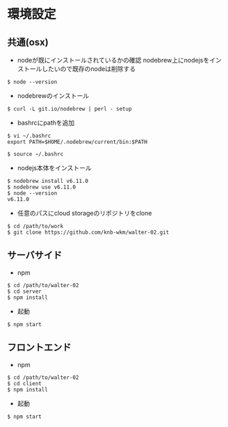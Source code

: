 #+STARTUP: indent

* 環境設定
** 共通(osx)
- nodeが既にインストールされているかの確認
  nodebrew上にnodejsをインストールしたいので既存のnodeは削除する

#+begin_src 
$ node --version
#+end_src

- nodebrewのインストール
#+begin_src shell
$ curl -L git.io/nodebrew | perl - setup
#+end_src

- bashrcにpathを追加
#+begin_src shell
$ vi ~/.bashrc
export PATH=$HOME/.nodebrew/current/bin:$PATH

$ source ~/.bashrc
#+end_src

- nodejs本体をインストール
#+begin_src shell
$ nodebrew install v6.11.0
$ nodebrew use v6.11.0
$ node --version
v6.11.0
#+end_src

- 任意のパスにcloud storageのリポジトリをclone
#+begin_src shell
$ cd /path/to/work
$ git clone https://github.com/knb-wkm/walter-02.git
#+end_src

** サーバサイド

- npm
#+begin_src shell
$ cd /path/to/walter-02
$ cd server
$ npm install
#+end_src

- 起動
#+begin_src shell
$ npm start
#+end_src

** フロントエンド

- npm
#+begin_src shell
$ cd /path/to/walter-02
$ cd client
$ npm install
#+end_src

- 起動
#+begin_src shell
$ npm start
#+end_src
